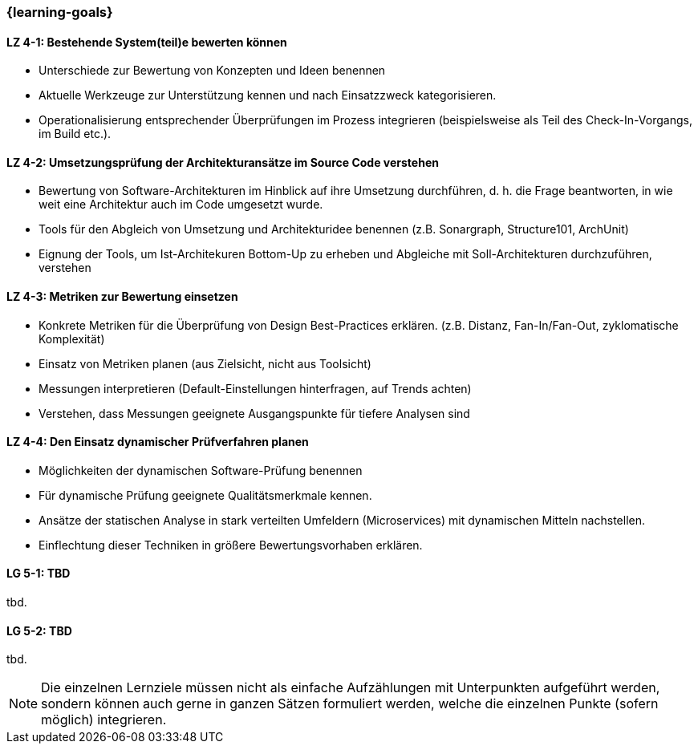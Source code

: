 === {learning-goals}

// tag::DE[]
[[LZ-4-1]]
==== LZ 4-1: Bestehende System(teil)e bewerten können

* Unterschiede zur Bewertung von Konzepten und Ideen benennen
* Aktuelle Werkzeuge zur Unterstützung kennen und nach Einsatzzweck kategorisieren.
* Operationalisierung entsprechender Überprüfungen im Prozess integrieren (beispielsweise als Teil des Check-In-Vorgangs, im Build etc.).

[[LZ-4-2]]
==== LZ 4-2: Umsetzungsprüfung der Architekturansätze im Source Code verstehen

* Bewertung von Software-Architekturen im Hinblick auf ihre Umsetzung durchführen, d. h. die Frage beantworten, in wie weit eine Architektur auch im Code umgesetzt wurde.
* Tools für den Abgleich von Umsetzung und Architekturidee benennen (z.B. Sonargraph, Structure101, ArchUnit)
* Eignung der Tools, um Ist-Architekuren Bottom-Up zu erheben und Abgleiche mit Soll-Architekturen durchzuführen, verstehen

[[LZ-4-3]]
==== LZ 4-3: Metriken zur Bewertung einsetzen 

* Konkrete Metriken für die Überprüfung von Design Best-Practices erklären. (z.B. Distanz, Fan-In/Fan-Out, zyklomatische Komplexität)
* Einsatz von Metriken planen (aus Zielsicht, nicht aus Toolsicht)
* Messungen interpretieren (Default-Einstellungen hinterfragen, auf Trends achten) 
* Verstehen, dass Messungen geeignete Ausgangspunkte für tiefere Analysen sind

[[LZ-4-4]]
==== LZ 4-4: Den Einsatz dynamischer Prüfverfahren planen

* Möglichkeiten der dynamischen Software-Prüfung benennen 
* Für dynamische Prüfung geeignete Qualitätsmerkmale kennen.
* Ansätze der statischen Analyse in stark verteilten Umfeldern (Microservices) mit dynamischen Mitteln nachstellen.
* Einflechtung dieser Techniken in größere Bewertungsvorhaben erklären.

// end::DE[]

// tag::EN[]
[[LG-5-1]]
==== LG 5-1: TBD
tbd.

[[LG-5-2]]
==== LG 5-2: TBD
tbd.
// end::EN[]

// tag::REMARK[]
[NOTE]
====
Die einzelnen Lernziele müssen nicht als einfache Aufzählungen mit Unterpunkten aufgeführt werden, sondern können auch gerne in ganzen Sätzen formuliert werden, welche die einzelnen Punkte (sofern möglich) integrieren.
====
// end::REMARK[]
